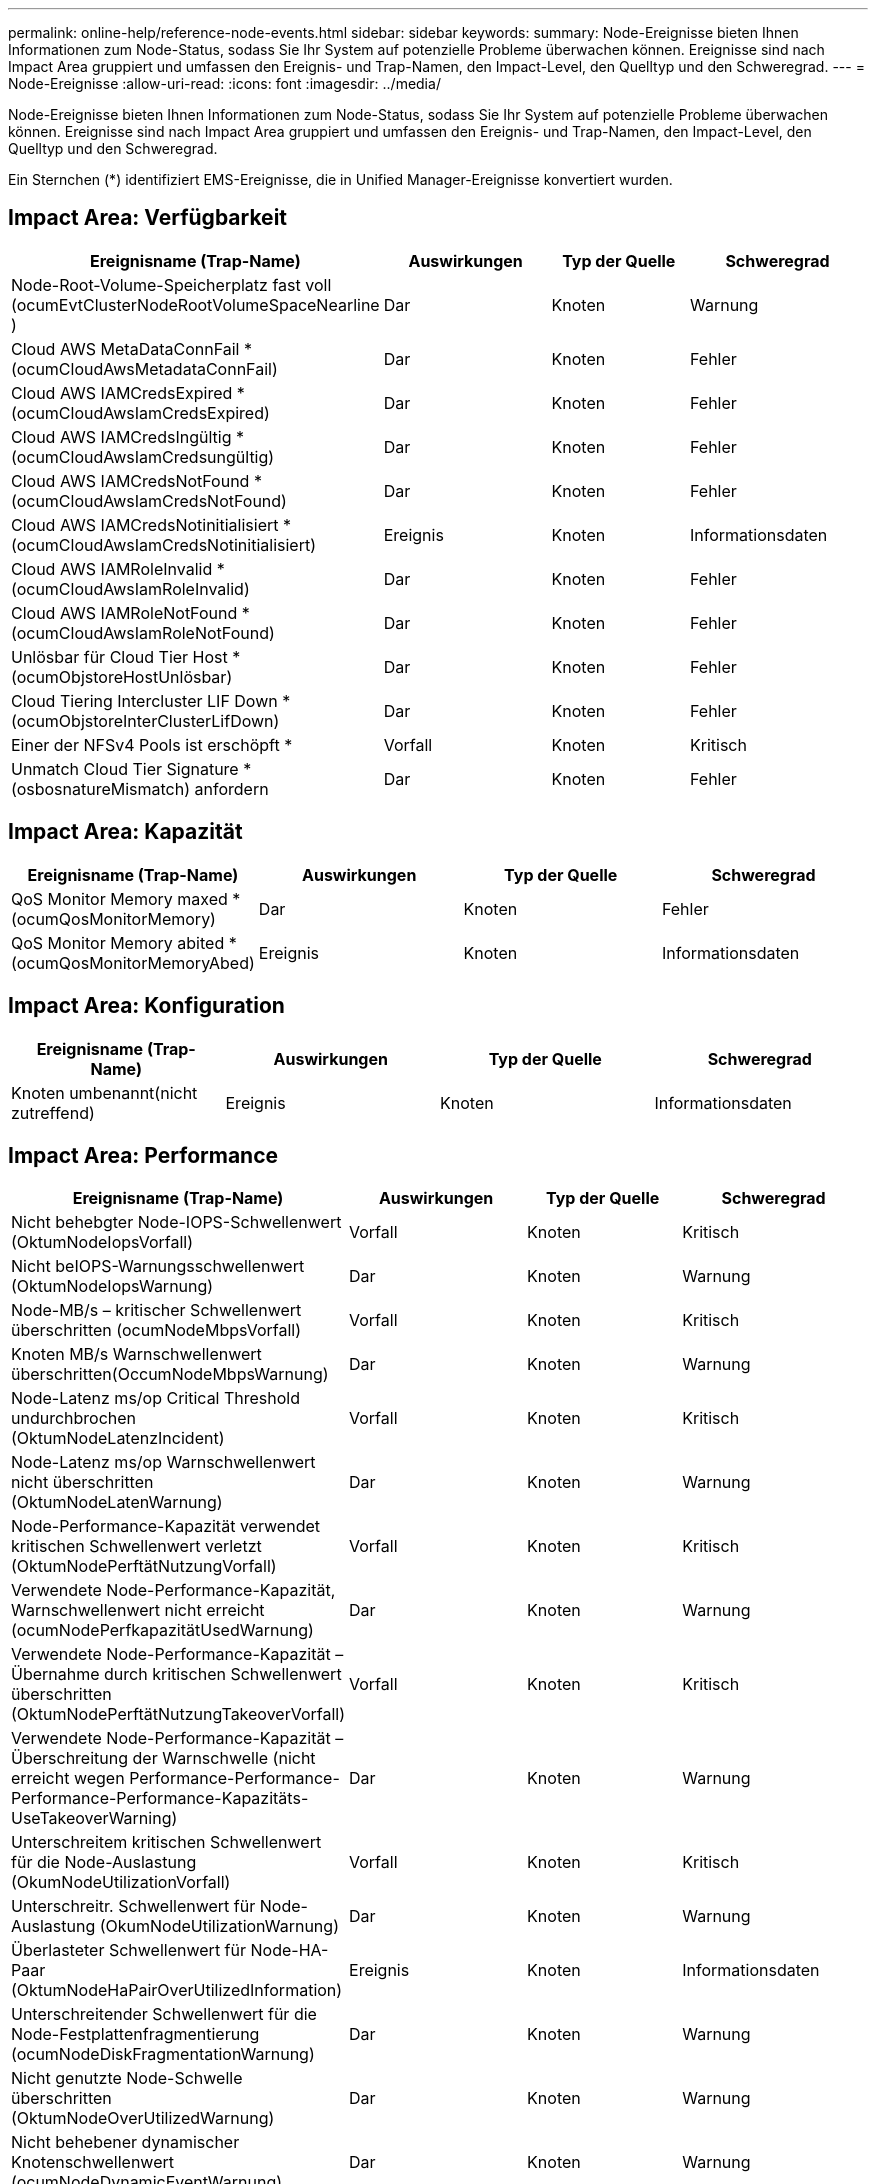 ---
permalink: online-help/reference-node-events.html 
sidebar: sidebar 
keywords:  
summary: Node-Ereignisse bieten Ihnen Informationen zum Node-Status, sodass Sie Ihr System auf potenzielle Probleme überwachen können. Ereignisse sind nach Impact Area gruppiert und umfassen den Ereignis- und Trap-Namen, den Impact-Level, den Quelltyp und den Schweregrad. 
---
= Node-Ereignisse
:allow-uri-read: 
:icons: font
:imagesdir: ../media/


[role="lead"]
Node-Ereignisse bieten Ihnen Informationen zum Node-Status, sodass Sie Ihr System auf potenzielle Probleme überwachen können. Ereignisse sind nach Impact Area gruppiert und umfassen den Ereignis- und Trap-Namen, den Impact-Level, den Quelltyp und den Schweregrad.

Ein Sternchen (*) identifiziert EMS-Ereignisse, die in Unified Manager-Ereignisse konvertiert wurden.



== Impact Area: Verfügbarkeit

[cols="1a,1a,1a,1a"]
|===
| Ereignisname (Trap-Name) | Auswirkungen | Typ der Quelle | Schweregrad 


 a| 
Node-Root-Volume-Speicherplatz fast voll (ocumEvtClusterNodeRootVolumeSpaceNearline )
 a| 
Dar
 a| 
Knoten
 a| 
Warnung



 a| 
Cloud AWS MetaDataConnFail * (ocumCloudAwsMetadataConnFail)
 a| 
Dar
 a| 
Knoten
 a| 
Fehler



 a| 
Cloud AWS IAMCredsExpired * (ocumCloudAwsIamCredsExpired)
 a| 
Dar
 a| 
Knoten
 a| 
Fehler



 a| 
Cloud AWS IAMCredsIngültig * (ocumCloudAwsIamCredsungültig)
 a| 
Dar
 a| 
Knoten
 a| 
Fehler



 a| 
Cloud AWS IAMCredsNotFound * (ocumCloudAwsIamCredsNotFound)
 a| 
Dar
 a| 
Knoten
 a| 
Fehler



 a| 
Cloud AWS IAMCredsNotinitialisiert * (ocumCloudAwsIamCredsNotinitialisiert)
 a| 
Ereignis
 a| 
Knoten
 a| 
Informationsdaten



 a| 
Cloud AWS IAMRoleInvalid *(ocumCloudAwsIamRoleInvalid)
 a| 
Dar
 a| 
Knoten
 a| 
Fehler



 a| 
Cloud AWS IAMRoleNotFound * (ocumCloudAwsIamRoleNotFound)
 a| 
Dar
 a| 
Knoten
 a| 
Fehler



 a| 
Unlösbar für Cloud Tier Host * (ocumObjstoreHostUnlösbar)
 a| 
Dar
 a| 
Knoten
 a| 
Fehler



 a| 
Cloud Tiering Intercluster LIF Down * (ocumObjstoreInterClusterLifDown)
 a| 
Dar
 a| 
Knoten
 a| 
Fehler



 a| 
Einer der NFSv4 Pools ist erschöpft *
 a| 
Vorfall
 a| 
Knoten
 a| 
Kritisch



 a| 
Unmatch Cloud Tier Signature *(osbosnatureMismatch) anfordern
 a| 
Dar
 a| 
Knoten
 a| 
Fehler

|===


== Impact Area: Kapazität

[cols="1a,1a,1a,1a"]
|===
| Ereignisname (Trap-Name) | Auswirkungen | Typ der Quelle | Schweregrad 


 a| 
QoS Monitor Memory maxed * (ocumQosMonitorMemory)
 a| 
Dar
 a| 
Knoten
 a| 
Fehler



 a| 
QoS Monitor Memory abited *(ocumQosMonitorMemoryAbed)
 a| 
Ereignis
 a| 
Knoten
 a| 
Informationsdaten

|===


== Impact Area: Konfiguration

[cols="1a,1a,1a,1a"]
|===
| Ereignisname (Trap-Name) | Auswirkungen | Typ der Quelle | Schweregrad 


 a| 
Knoten umbenannt(nicht zutreffend)
 a| 
Ereignis
 a| 
Knoten
 a| 
Informationsdaten

|===


== Impact Area: Performance

[cols="1a,1a,1a,1a"]
|===
| Ereignisname (Trap-Name) | Auswirkungen | Typ der Quelle | Schweregrad 


 a| 
Nicht behebgter Node-IOPS-Schwellenwert (OktumNodeIopsVorfall)
 a| 
Vorfall
 a| 
Knoten
 a| 
Kritisch



 a| 
Nicht beIOPS-Warnungsschwellenwert (OktumNodeIopsWarnung)
 a| 
Dar
 a| 
Knoten
 a| 
Warnung



 a| 
Node-MB/s – kritischer Schwellenwert überschritten (ocumNodeMbpsVorfall)
 a| 
Vorfall
 a| 
Knoten
 a| 
Kritisch



 a| 
Knoten MB/s Warnschwellenwert überschritten(OccumNodeMbpsWarnung)
 a| 
Dar
 a| 
Knoten
 a| 
Warnung



 a| 
Node-Latenz ms/op Critical Threshold undurchbrochen (OktumNodeLatenzIncident)
 a| 
Vorfall
 a| 
Knoten
 a| 
Kritisch



 a| 
Node-Latenz ms/op Warnschwellenwert nicht überschritten (OktumNodeLatenWarnung)
 a| 
Dar
 a| 
Knoten
 a| 
Warnung



 a| 
Node-Performance-Kapazität verwendet kritischen Schwellenwert verletzt (OktumNodePerftätNutzungVorfall)
 a| 
Vorfall
 a| 
Knoten
 a| 
Kritisch



 a| 
Verwendete Node-Performance-Kapazität, Warnschwellenwert nicht erreicht (ocumNodePerfkapazitätUsedWarnung)
 a| 
Dar
 a| 
Knoten
 a| 
Warnung



 a| 
Verwendete Node-Performance-Kapazität – Übernahme durch kritischen Schwellenwert überschritten (OktumNodePerftätNutzungTakeoverVorfall)
 a| 
Vorfall
 a| 
Knoten
 a| 
Kritisch



 a| 
Verwendete Node-Performance-Kapazität – Überschreitung der Warnschwelle (nicht erreicht wegen Performance-Performance-Performance-Performance-Kapazitäts-UseTakeoverWarning)
 a| 
Dar
 a| 
Knoten
 a| 
Warnung



 a| 
Unterschreitem kritischen Schwellenwert für die Node-Auslastung (OkumNodeUtilizationVorfall)
 a| 
Vorfall
 a| 
Knoten
 a| 
Kritisch



 a| 
Unterschreitr. Schwellenwert für Node-Auslastung (OkumNodeUtilizationWarnung)
 a| 
Dar
 a| 
Knoten
 a| 
Warnung



 a| 
Überlasteter Schwellenwert für Node-HA-Paar (OktumNodeHaPairOverUtilizedInformation)
 a| 
Ereignis
 a| 
Knoten
 a| 
Informationsdaten



 a| 
Unterschreitender Schwellenwert für die Node-Festplattenfragmentierung (ocumNodeDiskFragmentationWarnung)
 a| 
Dar
 a| 
Knoten
 a| 
Warnung



 a| 
Nicht genutzte Node-Schwelle überschritten (OktumNodeOverUtilizedWarnung)
 a| 
Dar
 a| 
Knoten
 a| 
Warnung



 a| 
Nicht behebener dynamischer Knotenschwellenwert (ocumNodeDynamicEventWarnung)
 a| 
Dar
 a| 
Knoten
 a| 
Warnung

|===


== Impact Area: Security

[cols="1a,1a,1a,1a"]
|===
| Ereignisname (Trap-Name) | Auswirkungen | Typ der Quelle | Schweregrad 


 a| 
Advisory ID: NTAP-<__Advisory ID_>(ocumx)
 a| 
Dar
 a| 
Knoten
 a| 
Kritisch

|===